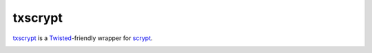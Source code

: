 ==========
 txscrypt
==========

`txscrypt`_ is a `Twisted`_-friendly wrapper for `scrypt`_.

.. _`txscrypt`: https://github.com/lvh/txscrypt
.. _`Twisted`: https://www.twistedmatrix.com
.. _`scrypt`: https://www.tarsnap.com/scrypt.html

.. image:: https://dl.dropbox.com/u/38476311/Logos/txscrypt.png
    :align: center
